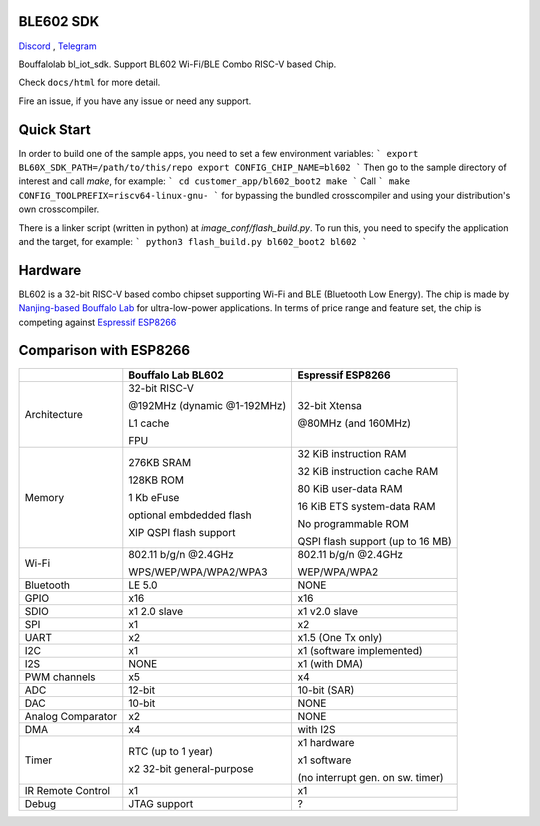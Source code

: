 BLE602 SDK
=========

`Discord <https://discord.gg/89VWQVH>`_ , `Telegram <https://t.me/joinchat/Kmi2S0nOsT240emHk-aO6g>`_

Bouffalolab bl_iot_sdk. Support BL602 Wi-Fi/BLE Combo RISC-V based Chip.

Check ``docs/html`` for more detail.

Fire an issue, if you have any issue or need any support.

Quick Start
===========

In order to build one of the sample apps, you need to set a few environment
variables:
```
export BL60X_SDK_PATH=/path/to/this/repo
export CONFIG_CHIP_NAME=bl602
```
Then go to the sample directory of interest and call `make`, for example:
```
cd customer_app/bl602_boot2
make
```
Call
```
make CONFIG_TOOLPREFIX=riscv64-linux-gnu-
```
for bypassing the bundled crosscompiler and using your distribution's own crosscompiler.


There is a linker script (written in python) at `image_conf/flash_build.py`.
To run this, you need to specify the application and the target, for example:
```
python3 flash_build.py bl602_boot2 bl602
```

Hardware
=========

BL602 is a 32-bit RISC-V based combo chipset supporting Wi-Fi and BLE (Bluetooth Low Energy). The chip is made by `Nanjing-based Bouffalo Lab <https://www.bouffalolab.com/bl602>`_ for ultra-low-power applications.
In terms of price range and feature set, the chip is competing against `Espressif ESP8266 <https://www.espressif.com/en/products/socs/esp8266>`_

Comparison with ESP8266
=======================
+-------------------+-----------------------------+----------------------------------+
|                   | Bouffalo Lab BL602          | Espressif ESP8266                |
+===================+=============================+==================================+
| Architecture      | 32-bit RISC-V               | 32-bit Xtensa                    |
|                   |                             |                                  |
|                   | @192MHz (dynamic @1-192MHz) | @80MHz (and 160MHz)              |
|                   |                             |                                  |
|                   | L1 cache                    |                                  |
|                   |                             |                                  |
|                   | FPU                         |                                  |
+-------------------+-----------------------------+----------------------------------+
| Memory            | 276KB SRAM                  | 32 KiB instruction RAM           |
|                   |                             |                                  |
|                   | 128KB ROM                   | 32 KiB instruction cache RAM     |
|                   |                             |                                  |
|                   | 1 Kb eFuse                  | 80 KiB user-data RAM             |
|                   |                             |                                  |
|                   | optional embdedded flash    | 16 KiB ETS system-data RAM       |
|                   |                             |                                  |
|                   |                             |                                  |
|                   | XIP QSPI flash support      | No programmable ROM              |
|                   |                             |                                  |
|                   |                             | QSPI flash support               |
|                   |                             | (up to 16 MB)                    |
+-------------------+-----------------------------+----------------------------------+
| Wi-Fi             | 802.11 b/g/n @2.4GHz        | 802.11 b/g/n @2.4GHz             |
|                   |                             |                                  |
|                   | WPS/WEP/WPA/WPA2/WPA3       | WEP/WPA/WPA2                     |
+-------------------+-----------------------------+----------------------------------+
| Bluetooth         | LE 5.0                      | NONE                             |
+-------------------+-----------------------------+----------------------------------+
| GPIO              | x16                         | x16                              |
+-------------------+-----------------------------+----------------------------------+
| SDIO              | x1 2.0 slave                | x1 v2.0 slave                    |
+-------------------+-----------------------------+----------------------------------+
| SPI               | x1                          | x2                               |
+-------------------+-----------------------------+----------------------------------+
| UART              | x2                          | x1.5                             |
|                   |                             | (One Tx only)                    |
+-------------------+-----------------------------+----------------------------------+
| I2C               | x1                          | x1 (software implemented)        |
+-------------------+-----------------------------+----------------------------------+
| I2S               | NONE                        | x1 (with DMA)                    |
+-------------------+-----------------------------+----------------------------------+
| PWM channels      | x5                          | x4                               |
+-------------------+-----------------------------+----------------------------------+
| ADC               | 12-bit                      | 10-bit (SAR)                     |
+-------------------+-----------------------------+----------------------------------+
| DAC               | 10-bit                      | NONE                             |
+-------------------+-----------------------------+----------------------------------+
| Analog Comparator | x2                          | NONE                             |
+-------------------+-----------------------------+----------------------------------+
| DMA               | x4                          | with I2S                         |
+-------------------+-----------------------------+----------------------------------+
| Timer             | RTC (up to 1 year)          | x1 hardware                      |
|                   |                             |                                  |
|                   | x2 32-bit general-purpose   | x1 software                      |
|                   |                             |                                  |
|                   |                             | (no interrupt gen. on sw. timer) |
+-------------------+-----------------------------+----------------------------------+
| IR Remote Control | x1                          | x1                               |
+-------------------+-----------------------------+----------------------------------+
| Debug             | JTAG support                | ?                                |
+-------------------+-----------------------------+----------------------------------+
